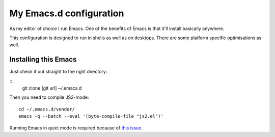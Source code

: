 ==========================
  My Emacs.d configuration
==========================

As my editor of choice I run Emacs. One of the benefits of Emacs is that it'll install basically anywhere.

This configuration is designed to run in shells as well as on desktops. There are some platform specific optimisations as well.

Installing this Emacs
=====================

Just check it out straight to the right directory:

::
    git clone [git url] ~/.emacs.d
    
Then you need to compile JS2-mode:

::

    cd ~/.emacs.d/vendor/
    emacs -q --batch --eval '(byte-compile-file "js2.el")'

Running Emacs in quiet mode is required because of `this issue`_.

.. _this issue: http://code.google.com/p/js2-mode/issues/detail?id=68
    